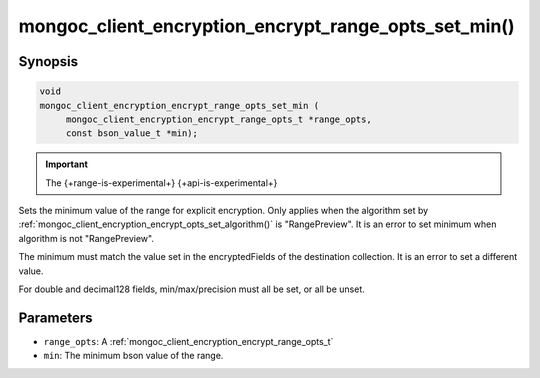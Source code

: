.. _mongoc_client_encryption_encrypt_range_opts_set_min

mongoc_client_encryption_encrypt_range_opts_set_min()
=====================================================

Synopsis
--------

.. code-block:: c

    void
    mongoc_client_encryption_encrypt_range_opts_set_min (
         mongoc_client_encryption_encrypt_range_opts_t *range_opts,
         const bson_value_t *min);

.. important:: The {+range-is-experimental+} {+api-is-experimental+}
.. versionadded:: 1.24.0

Sets the minimum value of the range for explicit encryption.
Only applies when the algorithm set by :ref:`mongoc_client_encryption_encrypt_opts_set_algorithm()` is "RangePreview".
It is an error to set minimum when algorithm is not "RangePreview".

The minimum must match the value set in the encryptedFields of the destination collection.
It is an error to set a different value.

For double and decimal128 fields, min/max/precision must all be set, or all be unset.

Parameters
----------

* ``range_opts``: A :ref:`mongoc_client_encryption_encrypt_range_opts_t`
* ``min``: The minimum bson value of the range.

.. seealso::

  | :ref:`mongoc_client_encryption_encrypt_range_opts_set_precision`
  | :ref:`mongoc_client_encryption_encrypt_range_opts_set_max`
  | :ref:`mongoc_client_encryption_encrypt_range_opts_t`
